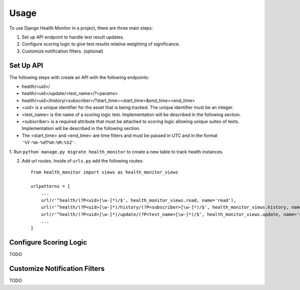 ========
Usage
========

To use Django Health Monitor in a project, there are three main steps:

1. Set up API endpoint to handle test result updates.
2. Configure scoring logic to give test results relative weighting of significance.
3. Customize notification filters. (optional)


Set Up API
----------

The following steps with create an API with the following endpoints:

- health/<uid>/
- health/<uid>/update/<test_name>/?<params>
- health/<uid>/history/<subscriber>/?start_time=<start_time>&end_time=<end_time>

- <uid> is a unique identifier for the asset that is being tracked. The unique identifier must be an integer.
- <test_name> is the name of a scoring logic test. Implementation will be described in the following section.
- <subscriber> is a required attribute that must be attached to scoring logic allowing unique suites of tests. Implementation will be described in the following section.
- The <start_time> and <end_time> are time filters and must be passed in UTC and in the format ``'%Y-%m-%dT%H:%M:%SZ'``.


1. Run ``python manage.py migrate health_monitor`` to create a new table to track
health instances.

2. Add url routes. Inside of ``urls.py`` add the following routes::

    from health_monitor import views as health_monitor_views

    urlpatterns = [
        ...
        url(r'^health/(?P<uid>[\w-]*)/$', health_monitor_views.read, name='read'),
        url(r'^health/(?P<uid>[\w-]*)/history/(?P<subscriber>[\w-]*)/$', health_monitor_views.history, name='history'),
        url(r'^health/(?P<uid>[\w-]*)/update/(?P<test_name>[\w-]*)/$', health_monitor_views.update, name='update'),
        ...
    ]


Configure Scoring Logic
-----------------------

TODO


Customize Notification Filters
------------------------------

TODO
